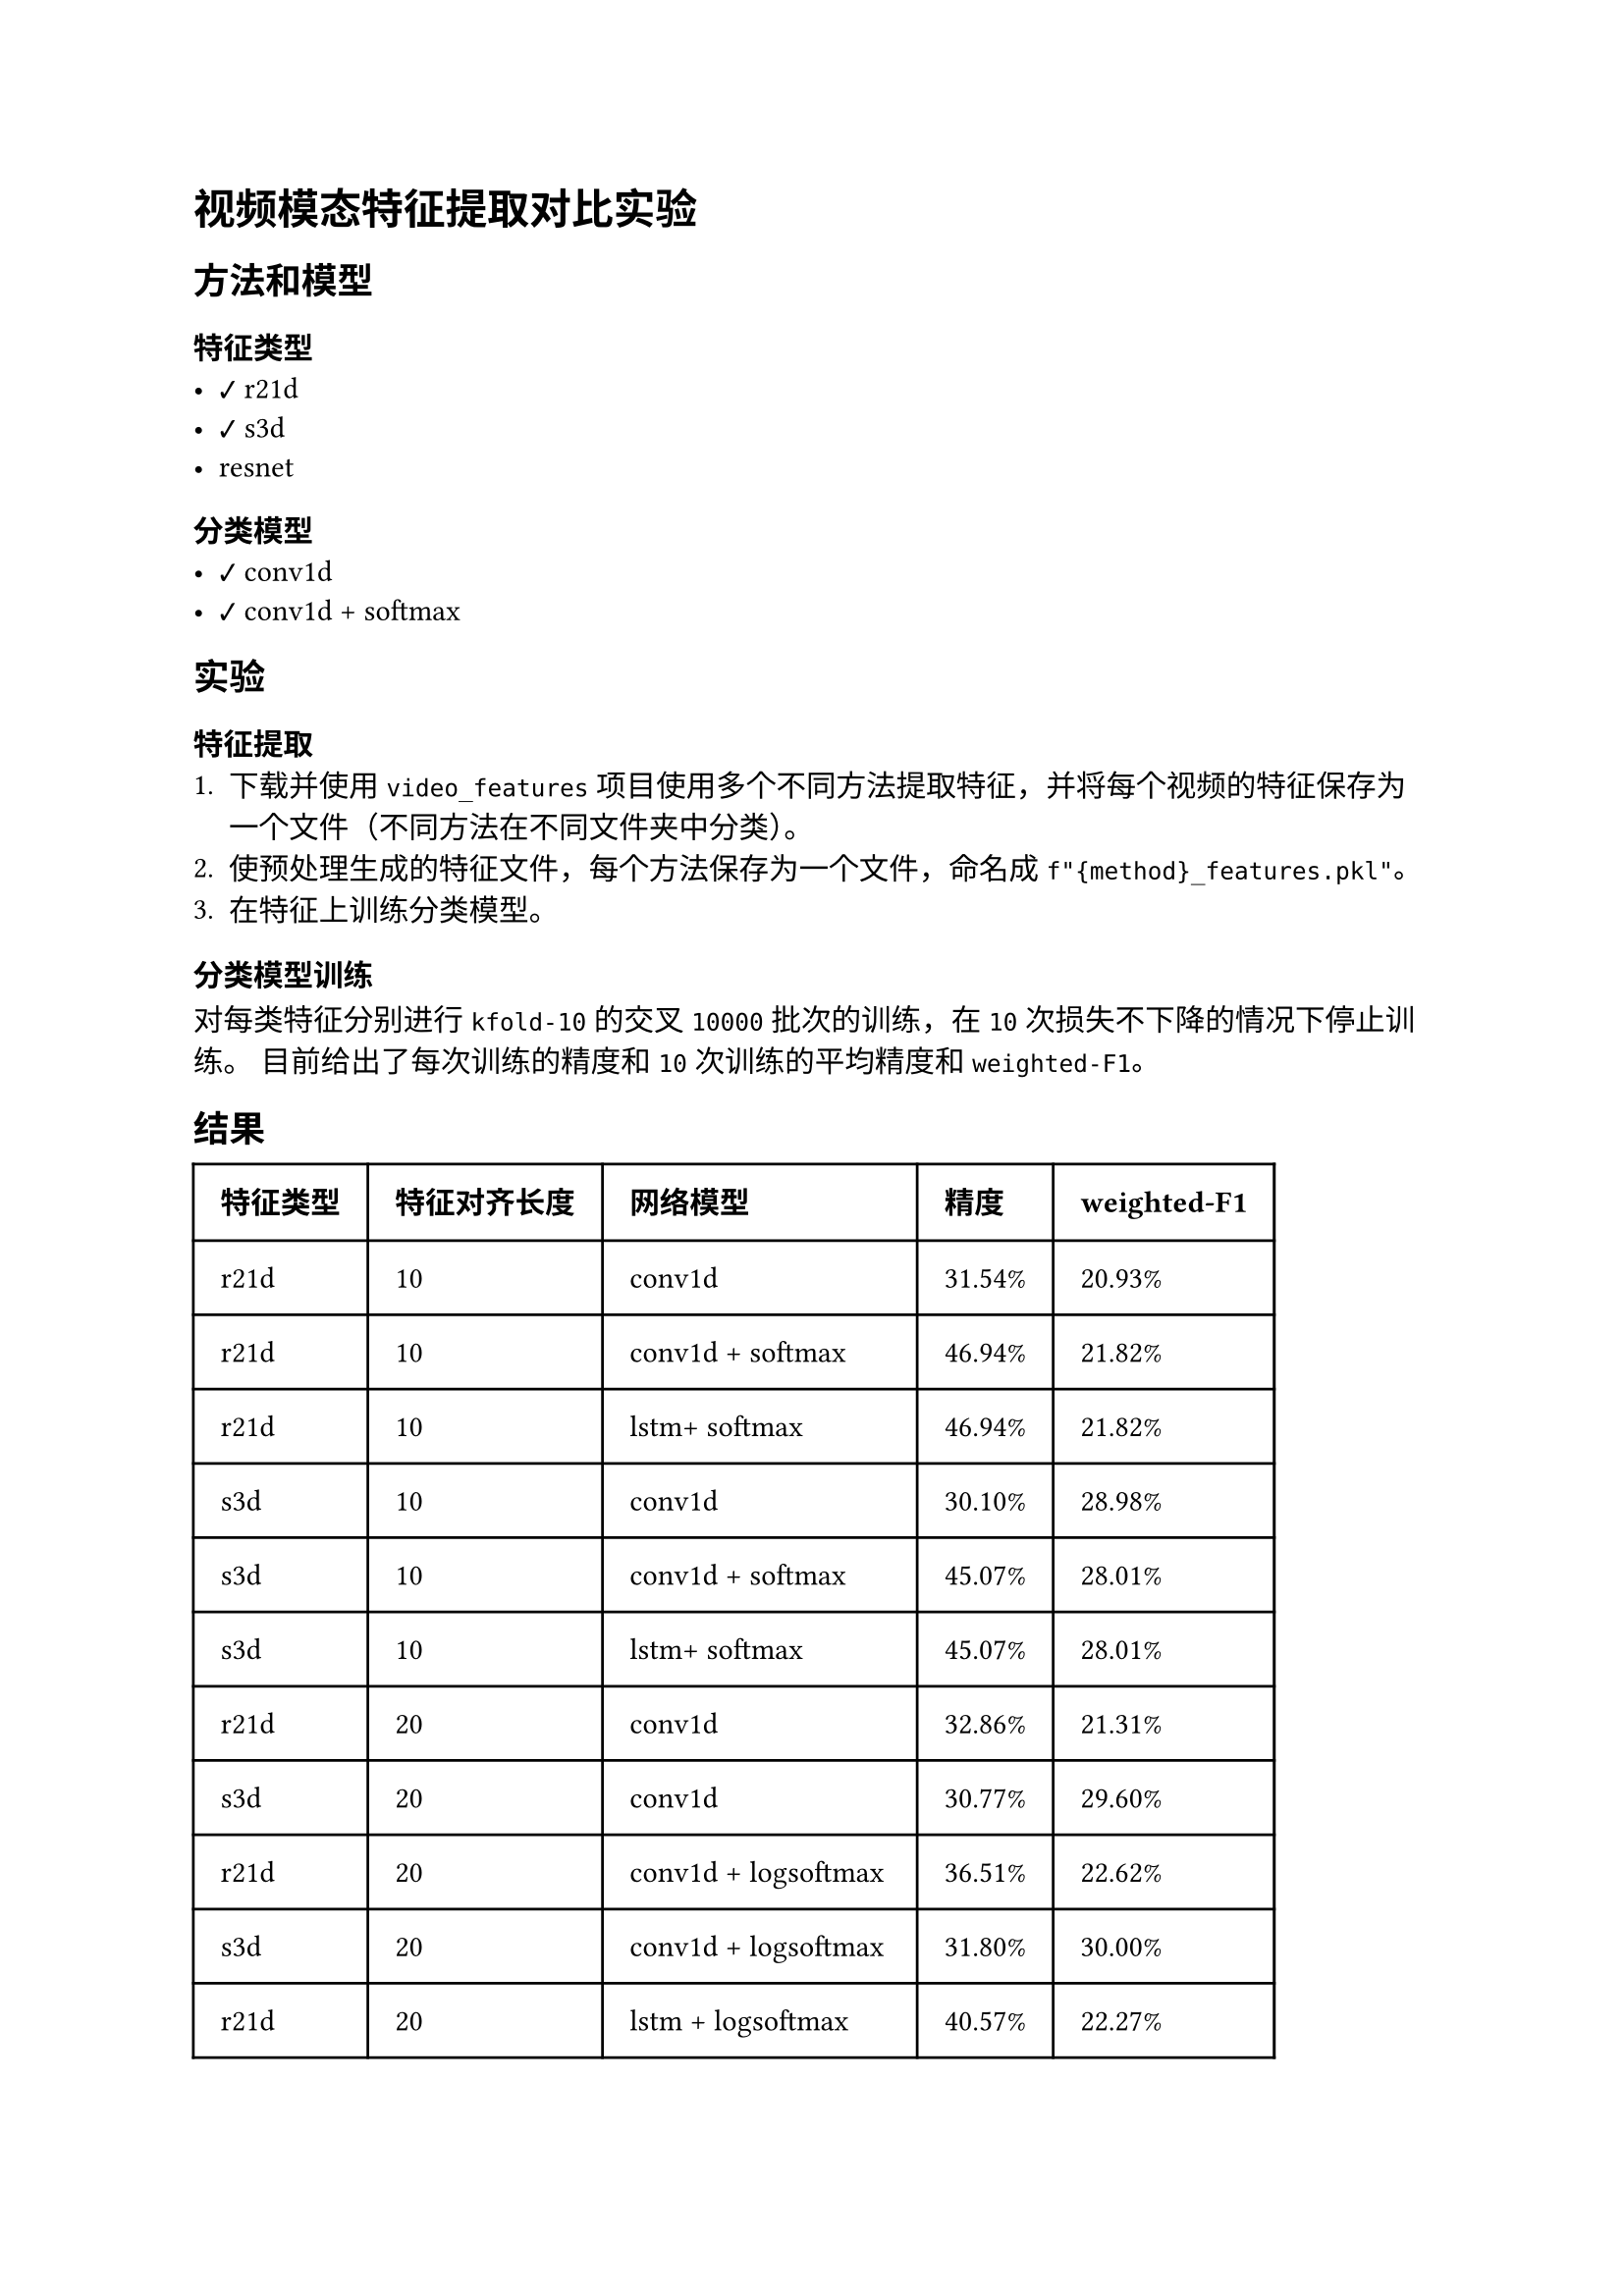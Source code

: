 #import emoji: checkmark, crossmark, construction

= 视频模态特征提取对比实验
== 方法和模型
=== 特征类型
- #checkmark r21d
- #checkmark s3d
- resnet

=== 分类模型
- #checkmark conv1d
- #checkmark conv1d + softmax

== 实验
=== 特征提取
+ 下载并使用 `video_features` 项目使用多个不同方法提取特征，并将每个视频的特征保存为一个文件（不同方法在不同文件夹中分类）。
+ 使预处理生成的特征文件，每个方法保存为一个文件，命名成`f"{method}_features.pkl"`。
+ 在特征上训练分类模型。

=== 分类模型训练
对每类特征分别进行 `kfold-10` 的交叉 `10000` 批次的训练，在 `10` 次损失不下降的情况下停止训练。 目前给出了每次训练的精度和 `10`
次训练的平均精度和`weighted-F1`。

== 结果
// typstfmt::off
#table(
  columns: (auto, auto, auto, auto, auto),
  inset: 10pt,
  align: horizon,
  [*特征类型*], [*特征对齐长度*], [*网络模型*], [*精度*], [*weighted-F1*],
  [r21d], [10], [conv1d],[31.54\%], [20.93\%] ,
  [r21d], [10], [conv1d + softmax],[46.94\%], [21.82\%] ,
  [r21d], [10], [lstm+ softmax],[46.94\%], [21.82\%] ,
  [s3d], [10],  [conv1d], [30.10\%], [28.98\%] ,
  [s3d], [10],  [conv1d + softmax], [45.07\%], [28.01\%] ,
  [s3d], [10],  [lstm+ softmax], [45.07\%], [28.01\%] ,

  [r21d], [20], [conv1d],[32.86\%], [21.31\%] ,
  [s3d], [20],  [conv1d], [30.77\%], [29.60\%] ,

  [r21d], [20], [conv1d + logsoftmax],[36.51\%], [22.62\%] ,
  [s3d], [20],  [conv1d + logsoftmax], [31.80\%], [30.00\%] ,
  [r21d], [20], [lstm + logsoftmax],[40.57\%], [22.27\%] ,
  [s3d], [20],  [lstm + logsoftmax], [35.95\%], [28.73\%] ,
  [r21d], [20], [lstm(bi) + logsoftmax],[38.33\%], [21.39\%] ,
  [s3d], [20],  [lstm(bi) + logsoftmax], [33.10\%], [28.99\%] ,
  [r21d], [20], [gru(bi) + logsoftmax],[34.51\%], [21.65\%] ,
  [s3d], [20],  [gru(bi) + logsoftmax], [29.79\%], [28.84\%] ,
)
// typstfmt::on
== 数据集
使用 MELD 数据集，共7个类别。

== 参考资料
- #link("https://github.com/v-iashin/video_features")[video_features]
